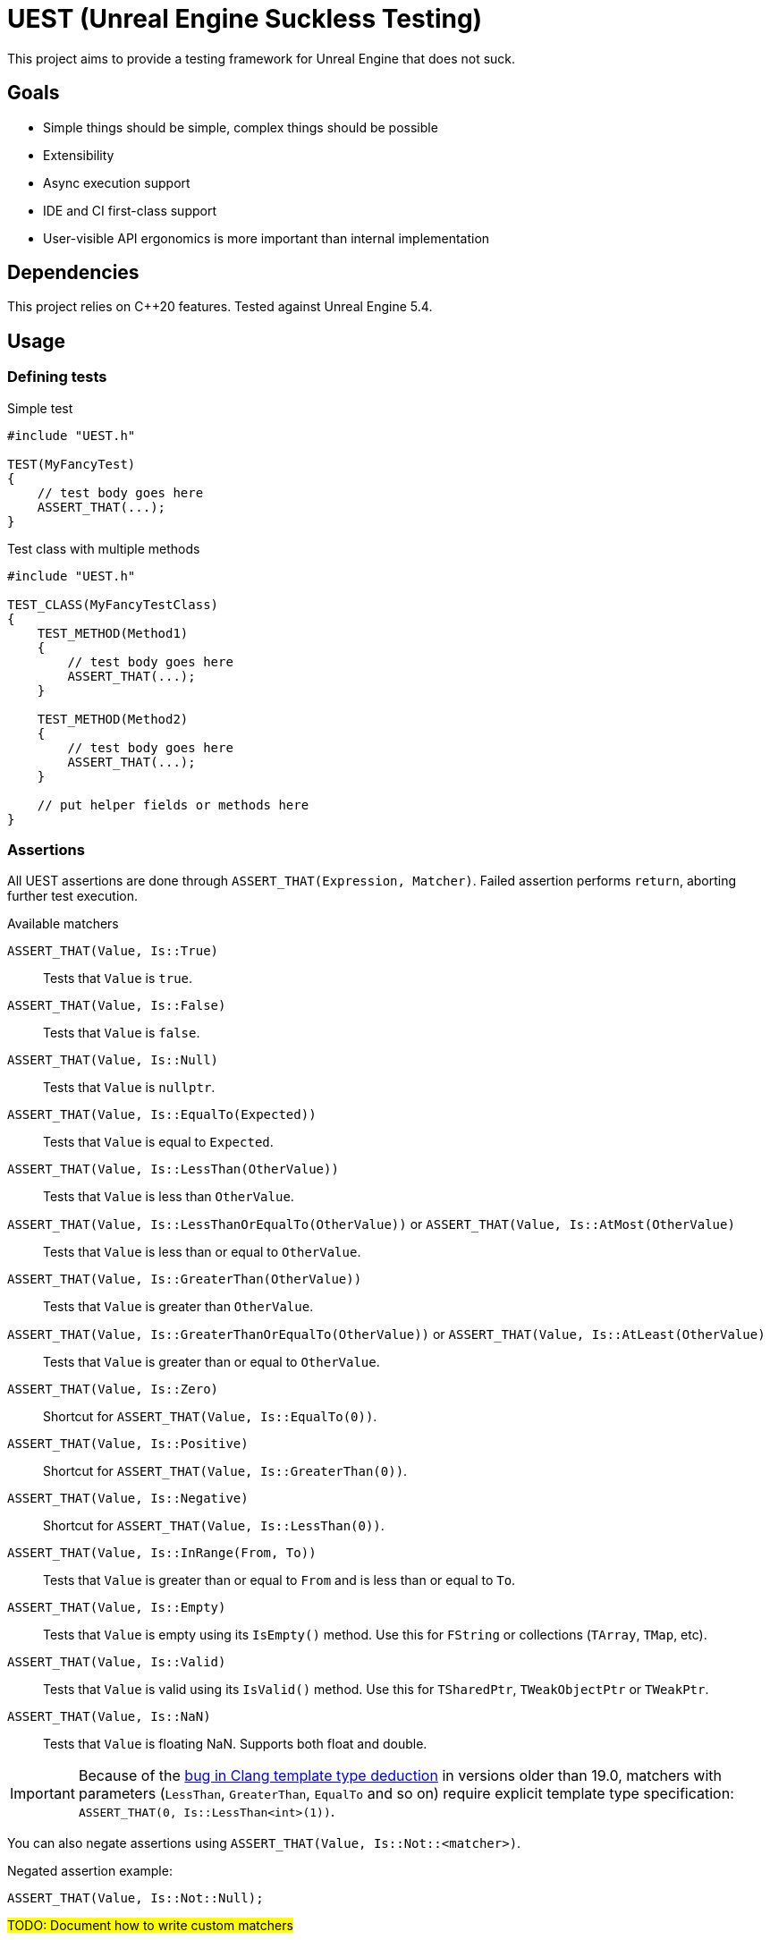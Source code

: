 = UEST (Unreal Engine Suckless Testing)
:icons: font

ifdef::env-github[]
:caution-caption: :fire:
:important-caption: :exclamation:
endif::[]

This project aims to provide a testing framework for Unreal Engine that does not suck.

== Goals

* Simple things should be simple, complex things should be possible
* Extensibility
* Async execution support
* IDE and CI first-class support
* User-visible API ergonomics is more important than internal implementation

== Dependencies

This project relies on C++20 features.
Tested against Unreal Engine 5.4.

== Usage

=== Defining tests

.Simple test
[source,cpp]
----
#include "UEST.h"

TEST(MyFancyTest)
{
    // test body goes here
    ASSERT_THAT(...);
}
----

.Test class with multiple methods
[source,cpp]
----
#include "UEST.h"

TEST_CLASS(MyFancyTestClass)
{
    TEST_METHOD(Method1)
    {
        // test body goes here
        ASSERT_THAT(...);
    }

    TEST_METHOD(Method2)
    {
        // test body goes here
        ASSERT_THAT(...);
    }

    // put helper fields or methods here
}
----

=== Assertions

All UEST assertions are done through `ASSERT_THAT(Expression, Matcher)`.
Failed assertion performs `return`, aborting further test execution.

.Available matchers
`ASSERT_THAT(Value, Is::True)`:: Tests that `Value` is `true`.
`ASSERT_THAT(Value, Is::False)`:: Tests that `Value` is `false`.
`ASSERT_THAT(Value, Is::Null)`:: Tests that `Value` is `nullptr`.
`ASSERT_THAT(Value, Is::EqualTo(Expected))`:: Tests that `Value` is equal to `Expected`.
`ASSERT_THAT(Value, Is::LessThan(OtherValue))`:: Tests that `Value` is less than `OtherValue`.
`ASSERT_THAT(Value, Is::LessThanOrEqualTo(OtherValue))` or `ASSERT_THAT(Value, Is::AtMost(OtherValue)`:: Tests that `Value` is less than or equal to `OtherValue`.
`ASSERT_THAT(Value, Is::GreaterThan(OtherValue))`:: Tests that `Value` is greater than `OtherValue`.
`ASSERT_THAT(Value, Is::GreaterThanOrEqualTo(OtherValue))` or `ASSERT_THAT(Value, Is::AtLeast(OtherValue)`:: Tests that `Value` is greater than or equal to `OtherValue`.
`ASSERT_THAT(Value, Is::Zero)`:: Shortcut for `ASSERT_THAT(Value, Is::EqualTo(0))`.
`ASSERT_THAT(Value, Is::Positive)`:: Shortcut for `ASSERT_THAT(Value, Is::GreaterThan(0))`.
`ASSERT_THAT(Value, Is::Negative)`:: Shortcut for `ASSERT_THAT(Value, Is::LessThan(0))`.
`ASSERT_THAT(Value, Is::InRange(From, To))`:: Tests that `Value` is greater than or equal to `From` and is less than or equal to `To`.
`ASSERT_THAT(Value, Is::Empty)`:: Tests that `Value` is empty using its `IsEmpty()` method.
Use this for `FString` or collections (`TArray`, `TMap`, etc).
`ASSERT_THAT(Value, Is::Valid)`:: Tests that `Value` is valid using its `IsValid()` method.
Use this for `TSharedPtr`, `TWeakObjectPtr` or `TWeakPtr`.
`ASSERT_THAT(Value, Is::NaN)`:: Tests that `Value` is floating NaN.
Supports both float and double.

IMPORTANT: Because of the https://github.com/llvm/llvm-project/issues/73093[bug in Clang template type deduction] in versions older than 19.0, matchers with parameters (`LessThan`, `GreaterThan`, `EqualTo` and so on) require explicit template type specification: `ASSERT_THAT(0, Is::LessThan<int>(1))`.

You can also negate assertions using `ASSERT_THAT(Value, Is::Not::<matcher>)`.

Negated assertion example:
[source,cpp]
----
ASSERT_THAT(Value, Is::Not::Null);
----

#TODO: Document how to write custom matchers#

== Running tests

UEST is seamlessly integrated into Unreal Engine testing infrastructure, so you can run them using standard Session Frontend or IDE integration plugins.

=== Testing game worlds

UEST provides a convenient way to test game worlds, both standalone and multiplayer.

.Basic usage
[source,cpp]
----
TEST(MyGame, SimpleMultiplayerTest)
{
	auto Tester = FScopedGame().Create();

	// You can create a dedicated server
	UGameInstance* Server = Tester.CreateGame(EScopedGameType::Server, TEXT("/Engine/Maps/Entry"));

	// You can connect a client to it
	UGameInstance* Client = Tester.CreateClientFor(Server);
	ASSERT_THAT(Client, Is::Not::Null);

	// Actually, you can connect as many clients as you want!
	for (int32 Index = 0; Index < 10; ++Index)
	{
		Tester.CreateClientFor(Server);
	}

	// You can access game worlds
	UWorld* ServerWorld = Server->GetWorld();
	ASSERT_THAT(ServerWorld, Is::Not::Null);
	UWorld* ClientWorld = Client->GetWorld();
	ASSERT_THAT(ClientWorld, Is::Not::Null);

	// You can access actors in worlds
	APlayerController* ClientPC = ClientWorld->GetFirstPlayerController();
	ASSERT_THAT(ClientPC, Is::Not::Null);

	// You can lookup matching replicated actors in paired worlds
	APlayerController* ServerPC = Tester.FindReplicatedObjectIn(ClientPC, Server->GetWorld());
	ASSERT_THAT(ServerPC, Is::Not::Null);

	// You can advance game time
	Tester.Tick(1);

	// You can shut down individual game instances
	Tester.DestroyGame(Client);

	// You can also create standalone game worlds
	UGameInstance* Standalone = Tester.CreateGame(EScopedGameType::Client, TEXT("/Engine/Maps/Entry"));

	// Tester automatically cleans everything up when goes out of scope
}
----

== Further development plans

* `BEFORE_EACH`/`AFTER_EACH` to `TEST_CLASS`
* More matchers
* Add `ASSERT_MULTIPLE` that allows performing multiple assertions without interrupting execution between them, also known as "soft assertions".
* Add API to disable tests (with `EAutomationTestFlags::Disabled` under the hood)
* Add API for asynchronous/latent tests

== Analysis of existing Unreal Engine solutions

As of 5.4, Unreal Engine has 4 (FOUR, that's not a typo) APIs for writing tests and all are very far from being good for various reasons.

Let's analyze them one-by-one.

=== Automation Test

[source,cpp]
----
IMPLEMENT_SIMPLE_AUTOMATION_TEST(FMyTest, "MyGame.MyTest", EAutomationTestFlags::ApplicationContextMask | EAutomationTestFlags::ProductFilter)
bool FMyTest::RunTest(const FString& Parameters)
{
    UTEST_TRUE_EXPR(true);

    return true;
}
----

.The good
* VisualStudio and JetBrains Rider know how to run this.
* `UTEST*` macros interrupt test execution (though these macros are useless for all other test frameworks because of non-void `return false;`)

.The bad
* Assertions do not capture expression that is being tested.
You have to write descriptive messages by hand.
* Overcomplicated way to add multiple tests with common logic.
`IMPLEMENT_COMPLEX_AUTOMATION_TEST` cannot be understood by IDEs at all.

.The ugly
* You need to write your test name *three times* as if it isn't clear enough what test name actually is.
* Requires lots of typing.
Macro could easily declare `RunTest` signature automatically.
Also, almost nobody wants to use custom flags.
* You must return a `bool` from the test.
If test reports an error, it should be marked as failing.
If there are no errors, it should be marked as successful.
This bool adds a completely useless (and even harmful) way to *fail without a message*.
* Nontrivial assertions (like `UTEST_EQUAL_EXPR`) are unable to print exact values of actual/expected.
* Inadequate support for async tests.
As soon as something becomes async, test body transforms into `ADD_LATENT_AUTOMATION_COMMAND` monster without an easy way of passing data between commands.

=== Automation Spec

[source,cpp]
----
DEFINE_SPEC(MySpec, "MyGame.MySpec", EAutomationTestFlags::ProductFilter | EAutomationTestFlags::ApplicationContextMask)
void MyCustomSpec::Define()
{
    TestTrue(TEXT("True should be true"), true);
}
----

.The good
* Understood by VS and Rider
* `void` return type
* Better async execution support, but not the best.
Programming community developed much better techniques than callback hell.
* May attract people that are familiar with spec-based approach from other areas.

.The ugly
* Declaring test name three times again
* Flags again
* No builtin way to interrupt test execution when assertion fails, so people have to invent their own assrtion macros.

=== Low Level

[source,cpp]
----
TEST_CASE("MyGame.MyTest", "[ApplicationContextMask][ProductFilter]")
{
    REQUIRE(true);
}
----

.The good
* Test name is written only once...
Well, no.
+
--
The caveat is that `TEST_CASE` macro uses a very broken way to generate unique class names.
They collide across compilation units and namespaces, and you end up asking yourself "why my test doesn't register at all".
Instead, Epics tell users to use `TEST_CASE_NAMED`, where you need to write test name _twice_.
That way, you end up with the same test class name collision chances as other approaches.
--

.The bad
* Not understood by Rider (https://youtrack.jetbrains.com/issue/RIDER-110897[RIDER-110897])

.The ugly
* String tags, really?
I am more than sure people will make typos and spend multiple hours trying to figure out why their test doesn't run.
* Assertions are a joke.
+
--
Just look at it:

[source,cpp]
----
#define REQUIRE(Expr) if (!(Expr)) { FAutomationTestFramework::Get().GetCurrentTest()->AddError(TEXT("Required condition failed, interrupting test")); return; }
----

Yep, you guessed it right, all you will get for failed assertion is "Required condition failed, interrupting test"
--

=== CQTest

[source,cpp]
----
TEST(MyTest, "MyGame")
{
    ASSERT_THAT(IsTrue(true));
}
----

.The good
* Test name is written only once
* No more flags
* `AreEqual` assertion is extensible and can print arbitrary types in error messages
* `void` test body
* Nice way to add multiple test methods to a single test class

.The bad
* Not understood by Rider (https://youtrack.jetbrains.com/issue/RSCPP-36039/Support-Unreal-Engine-CQTest-framework)[RSCPP-36039]).
Not sure about VS, would not be surprised if situation is the same.
* Async execution is as bad as in Automation Test style
* `clang-format` is unable to properly indent `TEST_CLASS` with nested `TEST_METHOD`

.The ugly
* Assertions do not capture tested expression.
`Expected condition to be true.`, seriously?
* Inadequate way to add custom assertions.
You need to use custom macros instead of `TEST` and `TEST_CLASS` because they hardcode `FNoDiscardAsserter`.
And this framework claims they are about composition instead of inheritance!
There was absolutely zero reason to tie test class to a _single_ asserter.
Asserter could easily be absolutely external class to the test itself, see NUnit for example.

// TODO: Write about AFunctionalTest, DaedalicTestAutomationPlugin, Gauntlet
